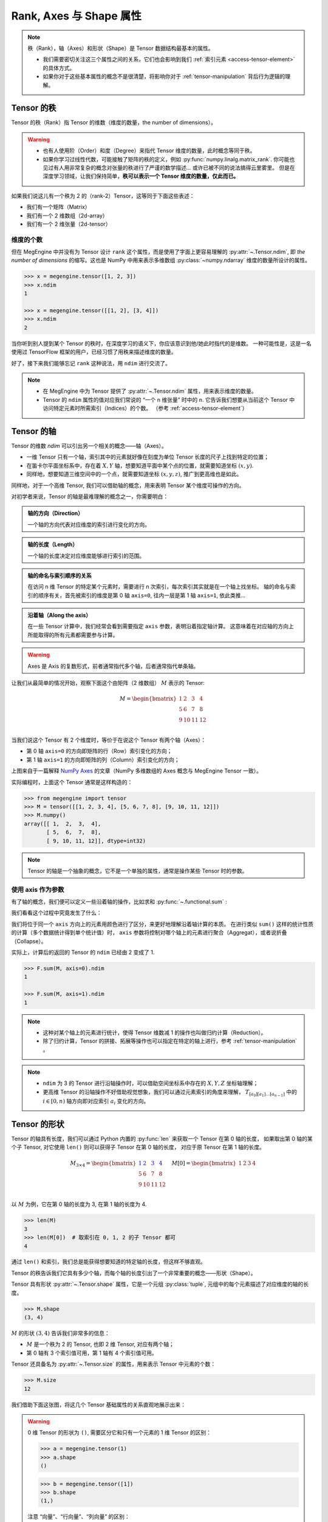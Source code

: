 .. _tensor-fundamental-attributes:

========================
Rank, Axes 与 Shape 属性
========================

.. note::

   秩（Rank），轴（Axes）和形状（Shape）是 Tensor 数据结构最基本的属性。

   * 我们需要密切关注这三个属性之间的关系，它们也会影响到我们 :ref:`索引元素 <access-tensor-element>` 的具体方式。
   * 如果你对于这些基本属性的概念不是很清楚，将影响你对于 :ref:`tensor-manipulation` 背后行为逻辑的理解。

.. _tensor-rank:

Tensor 的秩
-----------

Tensor 的秩（Rank）指 Tensor 的维数（维度的数量，the number of dimensions）。

.. warning::

   * 也有人使用阶（Order）和度（Degree）来指代 Tensor 维度的数量，此时概念等同于秩。
   * 如果你学习过线性代数，可能接触了矩阵的秩的定义，例如 :py:func:`numpy.linalg.matrix_rank`.
     你可能也见过有人用非常复杂的概念对张量的秩进行了严谨的数学描述... 或许已被不同的说法搞得云里雾里。
     但是在深度学习领域，让我们保持简单，**秩可以表示一个 Tensor 维度的数量，仅此而已。**

如果我们说这儿有一个秩为 2 的（rank-2）Tensor，这等同于下面这些表述：

* 我们有一个矩阵（Matrix）
* 我们有一个 2 维数组（2d-array）
* 我们有一个 2 维张量（2d-tensor）

.. _tensor-ndim:

维度的个数
~~~~~~~~~~

但在 MegEngine 中并没有为 Tensor 设计 ``rank`` 这个属性，而是使用了字面上更容易理解的 :py:attr:`~.Tensor.ndim`,
即 `the number of dimensions` 的缩写。这也是 NumPy 中用来表示多维数组 :py:class:`~numpy.ndarray` 维度的数量所设计的属性。

.. code-block:: python

   >>> x = megengine.tensor([1, 2, 3])
   >>> x.ndim
   1

   >>> x = megengine.tensor([[1, 2], [3, 4]])
   >>> x.ndim
   2

当你听到别人提到某个 Tensor 的秩时，在深度学习的语义下，你应该意识到他/她此时指代的是维数。
一种可能性是，这是一名使用过 TensorFlow 框架的用户，已经习惯了用秩来描述维度的数量。

好了，接下来我们能够忘记 ``rank`` 这种说法，用 ``ndim`` 进行交流了。

.. note::

   * 在 MegEngine 中为 Tensor 提供了 :py:attr:`~.Tensor.ndim` 属性，用来表示维度的数量。
   * Tensor 的 ``ndim`` 属性的值对应我们常说的 “一个 n 维张量” 时中的 ``n``.
     它告诉我们想要从当前这个 Tensor 中访问特定元素时所需索引（Indices）的个数。
     （参考 :ref:`access-tensor-element`）

.. seealso::

   NumPy 中对于维数的定义请参考 :py:attr:`numpy.ndarray.ndim`.

.. _tensor-axes:

Tensor 的轴
-----------

Tensor 的维数 `ndim` 可以引出另一个相关的概念——轴（Axes）。

* 一维 Tensor 只有一个轴，索引其中的元素就好像在刻度为单位 Tensor 长度的尺子上找到特定的位置；
* 在笛卡尔平面坐标系中，存在着 :math:`X, Y` 轴，想要知道平面中某个点的位置，就需要知道坐标 :math:`(x, y)`.
* 同样地，想要知道三维空间中的一个点，就需要知道坐标 :math:`(x, y, z)`, 推广到更高维也是如此。

.. panels::
   :container: +full-width text-center
   :card:

   二维平面坐标系
   ^^^^^^^^^^^^^^
   .. figure:: ../../../_static/images/cartesian-coordinate-system.svg
      :align: center

      via `Cartesian coordinate system <https://en.wikipedia.org/wiki/Cartesian_coordinate_system>`_

   ---
   三维空间坐标系
   ^^^^^^^^^^^^^^
   .. figure:: ../../../_static/images/coord_planes_color.svg
      :align: center
      
      via `Three-dimensional_space <https://en.wikipedia.org/wiki/Three-dimensional_space>`_

.. dropdown:: :fa:`eye,mr-1` Tensor 元素索引方向 vs 空间坐标的单位向量方向

   借助坐标系，高维空间中的任何一点 :math:`P` 都可以用向量来表示（其起点在原点，终点在点 :math:`P` ）。

   以 3 维空间为例，如果点 :math:`P` 的向量是 :math:`\mathbf{r}`, 直角坐标是 :math:`(x, y, z)`, 那么：

   .. math::

      \mathbf{r}=
      x {\color{red}\hat{\mathbf{i}}} +
      y {\color{green}\hat{\mathbf{j}}} +
      z {\color{blue}\hat{\mathbf{k}}}

   其中单位向量 :math:`\hat{\mathbf{i}}, \hat{\mathbf{j}}, \hat{\mathbf{k}}` 分别指向 :math:`X, Y, Z` 轴的正无穷方向。
   与 Tensor 索引特定元素类似，整个过程就像是沿着轴从原点位置出发开始寻找该维度的坐标，接着前往下一个轴...

同样地，对于一个高维 Tensor, 我们可以借助轴的概念，用来表明 Tensor 某个维度可操作的方向。

对初学者来说，Tensor 的轴是最难理解的概念之一，你需要明白：

.. admonition:: 轴的方向（Direction）
   :class: note

   一个轴的方向代表对应维度的索引进行变化的方向。

.. admonition:: 轴的长度（Length）
   :class: note

   一个轴的长度决定对应维度能够进行索引的范围。

.. admonition:: 轴的命名与索引顺序的关系
   :class: note

   在访问 n 维 Tensor 的特定某个元素时，需要进行 n 次索引，每次索引其实就是在一个轴上找坐标。
   轴的命名与索引的顺序有关，首先被索引的维度是第 0 轴 ``axis=0``, 往内一层是第 1 轴 ``axis=1``, 依此类推...

.. admonition:: 沿着轴（Along the axis）
   :class: note

   在一些 Tensor 计算中，我们经常会看到需要指定 ``axis`` 参数，表明沿着指定轴计算。
   这意味着在对应轴的方向上所能取得的所有元素都需要参与计算。

.. warning::

   Axes 是 Axis 的复数形式，前者通常指代多个轴，后者通常指代单条轴。

让我们从最简单的情况开始，观察下面这个由矩阵（2 维数组） :math:`M` 表示的 Tensor:

.. math::

   M = 
   \begin{bmatrix}
	1 & 2  & 3  & 4\\
	5 & 6  & 7  & 8\\
	9 & 10 & 11 & 12\\
   \end{bmatrix}

当我们说这个 Tensor 有 2 个维度时，等价于在说这个 Tensor 有两个轴（Axes）：

* 第 0 轴 ``axis=0`` 的方向即矩阵的行（Row）索引变化的方向；
* 第 1 轴 ``axis=1`` 的方向即矩阵的列（Column）索引变化的方向；

.. image:: ../../../_static/images/numpy-arrays-have-axes.png
   :align: center

上图来自于一篇解释 `NumPy Axes <https://www.sharpsightlabs.com/blog/numpy-axes-explained/>`_ 
的文章（NumPy 多维数组的 Axes 概念与 MegEngine Tensor 一致）。

实际编程时，上面这个 Tensor 通常是这样构造的：

.. code-block:: python

   >>> from megengine import tensor
   >>> M = tensor([[1, 2, 3, 4], [5, 6, 7, 8], [9, 10, 11, 12]])
   >>> M.numpy()
   array([[ 1,  2,  3,  4],
          [ 5,  6,  7,  8],
          [ 9, 10, 11, 12]], dtype=int32) 

.. note::

   Tensor 的轴是一个抽象的概念，它不是一个单独的属性，通常是操作某些 Tensor 时的参数。

.. _axis-argument:

使用 axis 作为参数
~~~~~~~~~~~~~~~~~~

有了轴的概念，我们便可以定义一些沿着轴的操作，比如求和 :py:func:`~.functional.sum` :

.. panels::
   :container: +full-width
   :card:

   沿着 ``axis=0`` 方向
   ^^^^^^^^^^^^^^^^^^^^
   >>> F.sum(M, axis=0).numpy()
   array([15, 18, 21, 24], dtype=int32) 
   ---
   沿着 ``axis=1`` 方向
   ^^^^^^^^^^^^^^^^^^^^
   >>> F.sum(M, axis=1).numpy()
   array([10, 26, 42], dtype=int32) 

我们看看这个过程中究竟发生了什么：

.. panels::
   :container: +full-width text-center
   :card:

   沿着 ``axis=0`` 方向
   ^^^^^^^^^^^^^^^^^^^^
   .. math::

      M = 
      \begin{bmatrix}
	  1 & \color{red}{2}  & \color{green}{3}  & \color{blue}{4}  \\
	  5 & \color{red}{6}  & \color{green}{7}  & \color{blue}{8}  \\
	  9 & \color{red}{10} & \color{green}{11} & \color{blue}{12} \\
      \end{bmatrix} \\
      \downarrow{\text{sum()}} \\ 
      \begin{bmatrix}
	  15 & \color{red}{18}  & \color{green}{21}  & \color{blue}{24}
      \end{bmatrix}
   ---
   沿着 ``axis=1`` 方向
   ^^^^^^^^^^^^^^^^^^^^
   .. math::

      M = 
      \begin{bmatrix}
	  \color{red}1   & \color{red}2    & \color{red}3    & \color{red}4   \\
	  \color{green}5 & \color{green}6  & \color{green}7  & \color{green}8 \\
	  \color{blue}9  & \color{blue}10  & \color{blue}11  & \color{blue}12 \\
      \end{bmatrix}
      \xrightarrow{\text{sum()}}
      \begin{bmatrix}
	  \color{red}{10} \\ \color{green}{26} \\ \color{blue}{42}
      \end{bmatrix}

我们将位于同一个 ``axis`` 方向上的元素用颜色进行了区分，来更好地理解沿着轴计算的本质。
在进行类似 ``sum()`` 这样的统计性质的计算（多个数据统计得到单个统计值）时，
``axis`` 参数将控制对哪个轴上的元素进行聚合（Aggregat），或者说折叠（Collapse）。

实际上，计算后的返回的 Tensor 的 ``ndim`` 已经由 2 变成了 1.

.. code-block:: python

   >>> F.sum(M, axis=0).ndim
   1

   >>> F.sum(M, axis=1).ndim
   1

.. seealso::

   更多统计性质的计算请参考 :py:func:`~.functional.prod`, :py:func:`~.functional.mean`,
   :py:func:`~.functional.min`, :py:func:`~.functional.max`,
   :py:func:`~.functional.var`, :py:func:`~.functional.std` ...

.. note::

   * 这种对某个轴上的元素进行统计，使得 Tensor 维数减 1 的操作也叫做归约计算（Reduction）。
   * 除了归约计算，Tensor 的拼接、拓展等操作也可以指定在特定的轴上进行，参考 :ref:`tensor-manipulation` 。

.. note::

   * ``ndim`` 为 3 的 Tensor 进行沿轴操作时，可以借助空间坐标系中存在的 :math:`X, Y, Z` 坐标轴理解；
   * 更高维 Tensor 的沿轴操作不好借助视觉想象，我们可以通过元素索引的角度来理解， 
     :math:`T_{[a_0][a_1]\ldots [a_{n-1}]}` 中的 :math:`i \in [0, n)` 轴方向即对应索引 :math:`a_i` 变化的方向。

.. _tensor-shape:

Tensor 的形状
-------------

Tensor 的轴具有长度，我们可以通过 Python 内置的 :py:func:`len` 来获取一个 Tensor 在第 0 轴的长度，
如果取出第 0 轴的某个子 Tensor, 对它使用 ``len()`` 则可以获得子 Tensor 在第 0 轴的长度，
对应于原 Tensor 在第 1 轴的长度。

.. math::

   M_{3 \times 4} = 
   \begin{bmatrix}
	\color{blue}1 & \color{blue}2  & \color{blue}3  & \color{blue}4 \\
	5 & 6  & 7  & 8 \\
	9 & 10 & 11 & 12 \\
   \end{bmatrix} \quad
   M[0] = 
   \begin{bmatrix}
	1 & 2  & 3  & 4
   \end{bmatrix}

以 :math:`M` 为例，它在第 0 轴的长度为 3, 在第 1 轴的长度为 4.

.. code-block:: python

   >>> len(M)
   3
   >>> len(M[0])  # 取索引在 0, 1, 2 的子 Tensor 都可
   4

通过 ``len()`` 和索引，我们总是能获得想要知道的特定轴的长度，但这样不够直观。

Tensor 的秩告诉我们它具有多少个轴，而每个轴的长度引出了一个非常重要的概念——形状（Shape）。

Tensor 具有形状 :py:attr:`~.Tensor.shape` 属性，它是一个元组 :py:class:`tuple`,
元组中的每个元素描述了对应维度的轴的长度。

.. code-block:: python

   >>> M.shape
   (3, 4)

:math:`M` 的形状 :math:`(3, 4)` 告诉我们非常多的信息：

* :math:`M` 是一个秩为 2 的 Tensor, 也即 2 维 Tensor, 对应有两个轴；
* 第 0 轴有 3 个索引值可用，第 1 轴有 4 个索引值可用。

Tensor 还具备名为 :py:attr:`~.Tensor.size` 的属性，用来表示 Tensor 中元素的个数：

.. code-block:: python

   >>> M.size
   12


我们借助下面这张图，将这几个 Tensor 基础属性的关系直观地展示出来：

.. image:: ../../../_static/images/ndim-axis-shape.png
   :align: center

.. warning::

   0 维 Tensor 的形状为 ``()``, 需要区分它和只有一个元素的 1 维 Tensor 的区别：

   >>> a = megengine.tensor(1)
   >>> a.shape
   ()

   >>> b = megengine.tensor([1])
   >>> b.shape
   (1,)

   注意 “向量”、“行向量”、“列向量” 的区别：

   * 1 维 Tensor 是一个向量，没有二维空间中行与列的区别；
   * 行向量或列向量通常指形状为 :math:`(n,1)` 或 :math:`(1,n)` 的 2 维 Tensor（矩阵）

   >>> a = megengine.tensor([2, 5, 6, 9])
   >>> a.shape
   (4,)

   >>> a.reshape(1,-1).shape
   (1, 4)

   >>> a.reshape(-1,1).shape
   (4, 1)


.. note::

   * 知道了形状信息，我们就可以推导出其它基础的属性值；
   * 我们在进行 Tensor 有关的计算时，尤其需要关注形状的变化。

.. _more-tensor-attributes:

接下来：更多的 Tensor 属性
--------------------------
掌握 Tensor 的基本属性后，我们便可以进行一些 :ref:`tensor-manipulation` ，或者了解 :ref:`tensor-advanced-indexing` 。

另外一个 NumPy 多维数组也具备的属性是数据类型，请参考 :ref:`tensor-dtype` 了解细节。

MegEngine 中实现的 Tensor 还具备有更多的属性，它们与 MegEngine 所支持的功能有关。

.. seealso::

   :py:attr:`.Tensor.device`
      Tensor 可以在不同的设备上进行计算，比如 GPU/CPU 等，请参考 :ref:`tensor-device` 。

   :py:attr:`.Tensor.grad`
      Tensor 的梯度是神经网络编程中很重要的一个属性，在反向传播的过程中被频繁使用。

   The N-dimensional array ( :class:`~numpy.ndarray` ) 
     通过 NumPy 官方文档了解与多维数组有关的知识，与 MegEngine 的 Tensor 联想对比。


